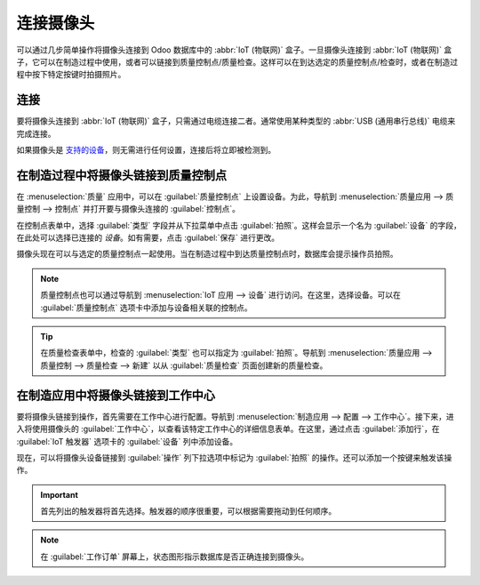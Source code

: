 ================
连接摄像头
================

可以通过几步简单操作将摄像头连接到 Odoo 数据库中的 :abbr:`IoT (物联网)` 盒子。一旦摄像头连接到 :abbr:`IoT (物联网)` 盒子，它可以在制造过程中使用，或者可以链接到质量控制点/质量检查。这样可以在到达选定的质量控制点/检查时，或者在制造过程中按下特定按键时拍摄照片。

连接
==========

要将摄像头连接到 :abbr:`IoT (物联网)` 盒子，只需通过电缆连接二者。通常使用某种类型的 :abbr:`USB (通用串行总线)` 电缆来完成连接。

如果摄像头是 `支持的设备 <https://www.odoo.com/page/iot-hardware>`_，则无需进行任何设置，连接后将立即被检测到。

.. image:: camera/camera-dropdown.png
   :align: center
   :alt: IoT 盒子上识别到的摄像头。

在制造过程中将摄像头链接到质量控制点
=============================================================

在 :menuselection:`质量` 应用中，可以在 :guilabel:`质量控制点` 上设置设备。为此，导航到 :menuselection:`质量应用 --> 质量控制 --> 控制点` 并打开要与摄像头连接的 :guilabel:`控制点`。

在控制点表单中，选择 :guilabel:`类型` 字段并从下拉菜单中点击 :guilabel:`拍照`。这样会显示一个名为 :guilabel:`设备` 的字段，在此处可以选择已连接的 *设备*。如有需要，点击 :guilabel:`保存` 进行更改。

.. image:: camera/control-point-device.png
   :align: center
   :alt: 在质量控制点设置设备。

摄像头现在可以与选定的质量控制点一起使用。当在制造过程中到达质量控制点时，数据库会提示操作员拍照。

.. image:: camera/serial-number-picture.png
   :align: center
   :alt: 质量控制点上设备的图形用户界面。

.. note::
   质量控制点也可以通过导航到 :menuselection:`IoT 应用 --> 设备` 进行访问。在这里，选择设备。可以在 :guilabel:`质量控制点` 选项卡中添加与设备相关联的控制点。

.. tip::
   在质量检查表单中，检查的 :guilabel:`类型` 也可以指定为 :guilabel:`拍照`。导航到 :menuselection:`质量应用 --> 质量控制 --> 质量检查 --> 新建` 以从 :guilabel:`质量检查` 页面创建新的质量检查。

.. seealso::
   - :doc:`/applications/inventory_and_mrp/quality/quality_management/quality_control_points`
   - :doc:`/applications/inventory_and_mrp/quality/quality_management/quality_alerts`

在制造应用中将摄像头链接到工作中心
=====================================================

要将摄像头链接到操作，首先需要在工作中心进行配置。导航到 :menuselection:`制造应用 --> 配置 --> 工作中心`。接下来，进入将使用摄像头的 :guilabel:`工作中心`，以查看该特定工作中心的详细信息表单。在这里，通过点击 :guilabel:`添加行`，在 :guilabel:`IoT 触发器` 选项卡的 :guilabel:`设备` 列中添加设备。

现在，可以将摄像头设备链接到 :guilabel:`操作` 列下拉选项中标记为 :guilabel:`拍照` 的操作。还可以添加一个按键来触发该操作。

.. important::
   首先列出的触发器将首先选择。触发器的顺序很重要，可以根据需要拖动到任何顺序。

.. note::
   在 :guilabel:`工作订单` 屏幕上，状态图形指示数据库是否正确连接到摄像头。

.. seealso::
   :ref:`workcenter_iot`
